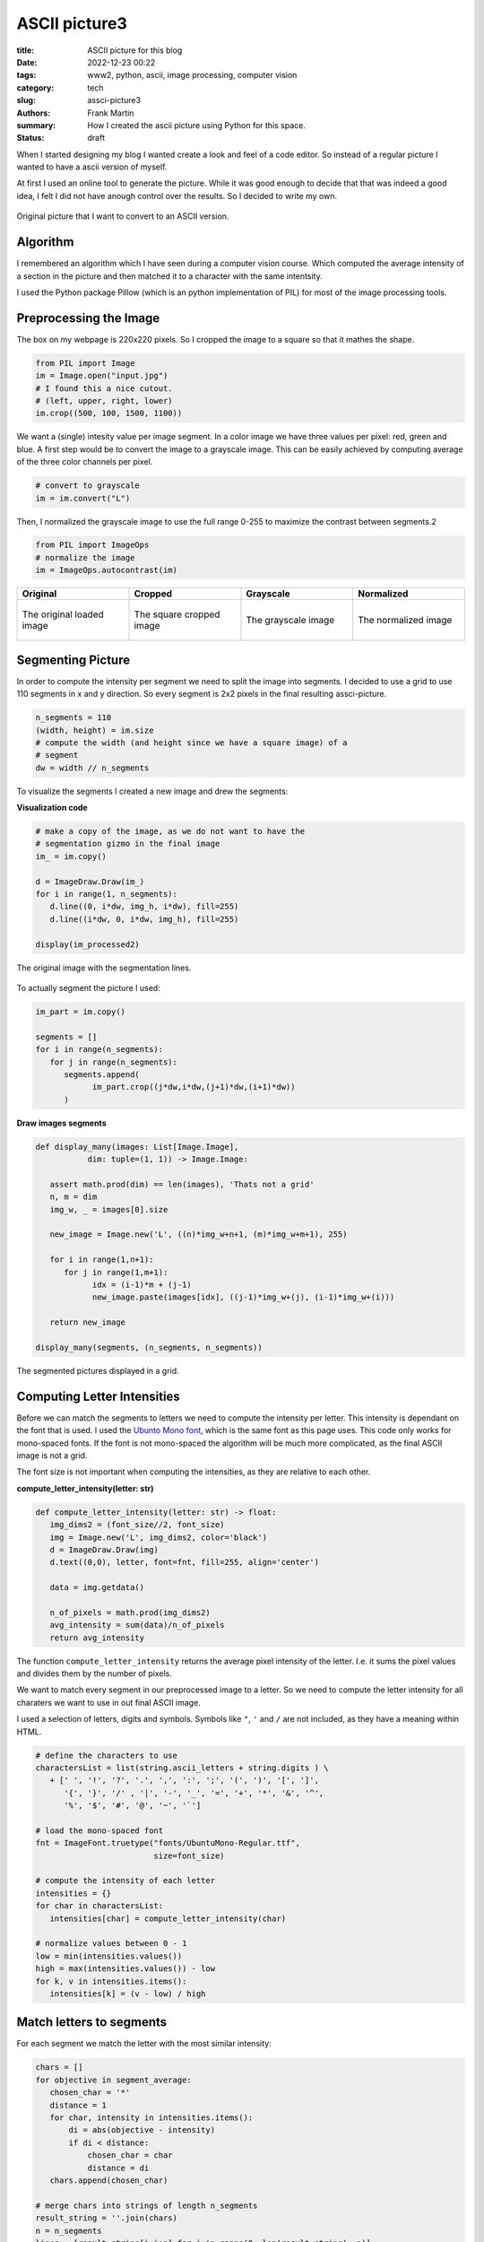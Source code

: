
ASCII picture3
==============

:title: ASCII picture for this blog
:date: 2022-12-23 00:22
:tags: www2, python, ascii, image processing, computer vision
:category: tech
:slug: assci-picture3
:authors: Frank Martin
:summary: How I created the ascii picture using Python for this space.
:status: draft




When I started designing my blog I wanted create a look and feel of a
code editor. So instead of a regular picture I wanted to have a ascii
version of myself.

At first I used an online tool to generate the picture. While it was
good enough to decide that that was indeed a good idea, I felt I did
not have anough control over the results. So I decided to write my own.

.. figure:: {static}/images/me.jpg
   :alt: original picture
   :width: 400px
   :align: center

   Original picture that I want to convert to an ASCII version.

Algorithm
---------
I remembered an algorithm which I have seen during a computer vision
course. Which computed the average intensity of a section in the
picture and then matched it to a character with the same intentsity.

I used the Python package Pillow (which is an python implementation of
PIL) for most of the image processing tools.

Preprocessing the Image
-----------------------
The box on my webpage is 220x220 pixels. So I cropped the image to a
square so that it mathes the shape.

.. code-block:: python

   from PIL import Image
   im = Image.open("input.jpg")
   # I found this a nice cutout.
   # (left, upper, right, lower)
   im.crop((500, 100, 1500, 1100))

We want a (single) intesity value per image segment. In a color image
we have three values per pixel: red, green and blue. A first step would
be to convert the image to a grayscale image. This can be easily
achieved by computing average of the three color channels per pixel.

.. code-block:: python

   # convert to grayscale
   im = im.convert("L")

Then, I normalized the grayscale image to use the full range 0-255 to
maximize the contrast between segments.2

.. code-block:: python

   from PIL import ImageOps
   # normalize the image
   im = ImageOps.autocontrast(im)

.. container:: scrollx

   .. list-table::
      :widths: 25 25 25 25
      :header-rows: 1
      :align: center

      * - Original
        - Cropped
        - Grayscale
        - Normalized
      * - .. figure:: {static}/images/me.jpg
            :alt: original picture
            :width: 180px
            :align: center

            The original loaded image

        - .. figure:: {static}/images/cropped.png
            :alt: cropped picture
            :width: 180px
            :align: center

            The square cropped image

        - .. figure:: {static}/images/grayscale.png
            :alt: grayscale picture
            :width: 180px
            :align: center

            The grayscale image

        - .. figure:: {static}/images/normalized.png
            :alt: normalized picture
            :width: 180px
            :align: center

            The normalized image


Segmenting Picture
------------------
In order to compute the intensity per segment we need to split the
image into segments. I decided to use a grid to use 110 segments in x
and y direction. So every segment is 2x2 pixels in the final resulting
assci-picture.

.. code-block:: python

   n_segments = 110
   (width, height) = im.size
   # compute the width (and height since we have a square image) of a
   # segment
   dw = width // n_segments

To visualize the segments I created a new image and drew the segments:

.. container:: toggle

   .. container:: header

         **Visualization code**

   .. code-block:: python

      # make a copy of the image, as we do not want to have the
      # segmentation gizmo in the final image
      im_ = im.copy()

      d = ImageDraw.Draw(im_)
      for i in range(1, n_segments):
         d.line((0, i*dw, img_h, i*dw), fill=255)
         d.line((i*dw, 0, i*dw, img_h), fill=255)

      display(im_processed2)

.. figure:: {static}/images/segmented-image.png
   :alt: Segmented picture
   :width: 400px
   :align: center

   The original image with the segmentation lines.


To actually segment the picture I used:

.. code-block:: python

   im_part = im.copy()

   segments = []
   for i in range(n_segments):
      for j in range(n_segments):
         segments.append(
               im_part.crop((j*dw,i*dw,(j+1)*dw,(i+1)*dw))
         )

.. container:: toggle

   .. container:: header

         **Draw images segments**

   .. code-block:: python

      def display_many(images: List[Image.Image],
                 dim: tuple=(1, 1)) -> Image.Image:

         assert math.prod(dim) == len(images), 'Thats not a grid'
         n, m = dim
         img_w, _ = images[0].size

         new_image = Image.new('L', ((n)*img_w+n+1, (m)*img_w+m+1), 255)

         for i in range(1,n+1):
            for j in range(1,m+1):
                  idx = (i-1)*m + (j-1)
                  new_image.paste(images[idx], ((j-1)*img_w+(j), (i-1)*img_w+(i)))

         return new_image

      display_many(segments, (n_segments, n_segments))

   .. figure:: {static}/images/segmented-image2.png
      :alt: Segmented picture
      :width: 400px
      :align: center

      The segmented pictures displayed in a grid.



Computing Letter Intensities
----------------------------
Before we can match the segments to letters we need to compute the
intensity per letter. This intensity is dependant on the font that is
used. I used the `Ubunto Mono font <https://fonts.google.com/specimen/Ubuntu+Mono>`_,
which is the same font as this page uses. This code only works for
mono-spaced fonts. If the font is not mono-spaced the algorithm will
be much more complicated, as the final ASCII image is not a grid.

The font size is not important when computing the intensities, as they
are relative to each other.

.. container:: toggle

   .. container:: header

         **compute_letter_intensity(letter: str)**

   .. code-block:: python

      def compute_letter_intensity(letter: str) -> float:
         img_dims2 = (font_size//2, font_size)
         img = Image.new('L', img_dims2, color='black')
         d = ImageDraw.Draw(img)
         d.text((0,0), letter, font=fnt, fill=255, align='center')

         data = img.getdata()

         n_of_pixels = math.prod(img_dims2)
         avg_intensity = sum(data)/n_of_pixels
         return avg_intensity

The function ``compute_letter_intensity`` returns the average pixel
intensity of the letter. I.e. it sums the pixel values and divides
them by the number of pixels.

We want to match every segment in our preprocessed image to a letter.
So we need to compute the letter intensity for all charaters we want to
use in out final ASCII image.


I used a selection of letters, digits and symbols. Symbols like ``"``,
``'`` and ``/`` are not included, as they have a meaning within HTML.

.. code-block:: python

   # define the characters to use
   charactersList = list(string.ascii_letters + string.digits ) \
      + [' ', '!', '?', '.', ',', ':', ';', '(', ')', '[', ']',
         '{', '}', '/' , '|', '-', '_', '=', '+', '*', '&', '^',
         '%', '$', '#', '@', '~', '`']

   # load the mono-spaced font
   fnt = ImageFont.truetype("fonts/UbuntuMono-Regular.ttf",
                            size=font_size)

   # compute the intensity of each letter
   intensities = {}
   for char in charactersList:
      intensities[char] = compute_letter_intensity(char)

   # normalize values between 0 - 1
   low = min(intensities.values())
   high = max(intensities.values()) - low
   for k, v in intensities.items():
      intensities[k] = (v - low) / high


Match letters to segments
-------------------------
For each segment we match the letter with the most similar intensity:

.. code-block:: python

   chars = []
   for objective in segment_average:
      chosen_char = '*'
      distance = 1
      for char, intensity in intensities.items():
          di = abs(objective - intensity)
          if di < distance:
              chosen_char = char
              distance = di
      chars.append(chosen_char)

   # merge chars into strings of length n_segments
   result_string = ''.join(chars)
   n = n_segments
   lines = [result_string[i:i+n] for i in range(0, len(result_string), n)]

Making our final result:

.. raw:: html

   <div class="identity align-center">
   <pre class="picture gray">
   rrrrr++r++++++*****==============??????????????????||||?||||||||||||||||||||||||||||||||||||||||||||||||||||||
   rrrrr+++++++++*********==========??????????????????|?|||||||||||||||||||||||||||||||||||||||||||||||||||||||||
   rrrrrrr++++++++*****===========????????????????????????|||||||||||||||||||||||||||||||||||||||||||||||||||||||
   rrrrrr++++++++**+***=*=====?====??????????????????==*??|||||||||||||||||||||||||||||||||||||||||||||||||||||||
   rrrrr+++++++++**+*==========??=????????????????+++=*+rr=||||||||||||||||||||||||||||||||||||||||||||||||||||||
   rrrrrr++++++++*****=========????????????=*+++^:!:::::!!!r?|????|||||||||||||||||||||||||||||||||||||||||||||||
   rrrr++++++++++***=*========????????????==+r;:,,..,~~~~:!!!r^^*?|||||||||||||||||||||||||||||||||||||||||||||||
   rrr+r++++*++++***=*=======?=???????????=r!,....,.,_,~,,~_!!:::*|||||||||||||||||ii||||||||i|||||||||||||||||||
   r+r++++++*+********=====?===??????????=!,.-````----...,~~~::~,!=?||||||||||i||i||i||||||i||||||i||||||||||||||
   r+++++++++**+**=*=*======????????????+!.``````````-..,,::_:::,:+=*||||||ii|||||||iiii||iii||||i|||||||||||||||
   r++++++++*****=*=*=======??????????*^:.`````````-......,,~:!!!:~!:=??|||iiiiiii|i|iiiii|i|iii|iiii||i|||||i|||
   r+++r++++*+***=*=========?????????=!.`````````````-.,,,,~:!::^!:::r?|?||iiiiiiii||iiiiiiiiiiiiiiiiii|i|i||||||
   ++++++++******==========?????????*~-``````````````-..,,:::~,~!r^:,,!++^=iiiiiiiiiiiiiiiiiiiiiiiiiiiiiiiiiii|||
   ++++++++******======????=???????+,````````````````-.,...,,::~,:::!,._:::|||iiiiiiiiiiiiiiiiiiiiiiiii|iiii|i|||
   r++++++******=======?=?=???????r,```````-````--....,.,,~,.,::_:!!,:~._,,r|||iiiiiiiiiiiiiiiiiiiiiiiiiiiiiiiiii
   +++++++***=*=*========???????=+,````````````---`-.,,,,,,,:~~,,,,:*_~:,::_||||iiiiiiiiiiiiiiiiiiiiiiiiiiiiiiiii
   ++++*+****==*=======????????*+:-``````````....```-.,,~:::_::::::,_^:,:,~:!?i|iiiiiiiiiiiiiiiiiiiiiiiiiiiiiiii|
   +++++*****==*=====?????????==^.``````````..-`````-.,~!+=??|||i??*!,!~,,.,,+i|iiiiiiiiiiiiiiiiiiiiiiiiiiiiiiiii
   ++++*****=*=======????????=?*,`````````-.,``````..,:!=|/7i/Tzzxxz(r~:,-.,.:riiiiiLiiiiLiiLiiiiiiiiiiiiiiiiiiii
   +++******========??????????=~```````` `...````...,~!*|ivliiTxlxsfjn?~:..,._?|iiiiiiiiiLiLLLLiiiiiiL/Liiiiiiiii
   +****=*=======?=??????????=,```  ``` `.--,``-..,,,:;=i/77/|)tYIjySwS|:_..,::=|iiLiL/LLLL//LLLLLLiL//LiiLLiiiii
   ++****=*===?=?????????????:```   ``  -.-.~-..,,,,:!+|)7lx)/zJ{y5emhhSl!,...,!?iii///L/L///L/L/LLLL//LLL/LLiLii
   ******======?????????????r-``       `..-~...,,:::!^?i(c(viTJ{j54khhkmaJ:,..,,!*|ii/)/)L//L////////////L/i/iLii
   *******=======??????????*.``        `-`.,..,~_:!:^=|)v)/vxtfjoSeEAAEEEmc,...,.:+iiL))/)/)L///L//)///)//////iLL
   ****=*======?????????|?=!``         `-`...,,~::!^+?|c7vTzzIj3ZmhUU6UUU64*.--.,,!|///())(////)///)()))/)/)/////
   *****========??????????r:`         ````..,,,::!^+=|iv7v1Juy4mEAAqKKKpKKE5_---...r|/ccccc)())c()))c)))))())))//
   *=*=======??????????|??+,`         ```-..,,~::!r?|i)vTzIuySmEU69KKdbdddKA|.-.....+icccc))c((vcc)cvvcc/ccc(/(/(
   ***======??????????||??r-``        ```..,,,~:!!r?|iLTxFuj5VkE66qKKdODOOdUj:.-..-.~?vcv7c(cvv7vvv7vvvc)(cccc)/(
   =*======?????????|||||?~`         ```-..,,,~:!!r=|/lxtfjy5whhE6qKdODMMROdm?,`..-.,:)vvvvv77777TTv77vvvvvvccccc
   *=======?????????|||||=.         ```-..,,,,~:!;r*|ilzt[y5SeemXAqdHRRWgWRHEl:.-..-~,!7777777TTTTTT7TTTvv7vcvvvv
   =======????????|?|||||!`        ``-..,,,,,,~!!!^*|/lxJ[jyyyy5kUKdRMMg08MDh1^,-..-.:~vTlvl77TlllTT7TTTvTT7vv77v
   ======?????????||||||?:`        `..,,,,,,,,~!!^^+|cxx1n[{ssj5hUdDRM0NN00MAJ?^..,.-,!LlllTllllllllTlTlTT77TTTTT
   ====????????|||||||||!,        `-.,,,,,,,,,~:!r+*|cxxzIsxt{5kUdDDMgN&&&NgKs|r,-,...!|TlllxxlxxxlxlllllTllTTlTT
   =====????????|||||||?,`   ``  ``..,,,,,,,,,,:;+=?7xzxzx11C5mUdDMRM0&&&&&ND5=r!-....++Tlxllxxxxxxxllllxxlllllll
   ===?????????|?||||||*:````    ``.,,,,,,,,,,~:^+?izJYtzl1I5kUKOg000&&&&&&&86i:!.-...r+7xzxxxxxxxxlxxxxxxlllllll
   =?=????????|||||||||+;``` `   ``.,,,,,,,,,,,:^+=c1{{[11tok6dHRN#####NN0&NNOt:~,....;?Lxxxzzxxzxxxxxxxxxxxlxllx
   =???????????||||||||r!`-` `   ``.,,,,,,,,,,,:^r=)1jjysJ{wUdOH0&###&0g0ggNN8k:.,...,!|cxxzzzzxzzzzxxxxxzxxlxxxl
   ???????????|||||||||=!`-``    ``.,,,,,,,,,,,:^r=i1jS5js[mEKddMMM8RRdAhK80&gd^.,.,.,!|7xzzzzzzzzzzxxxxxxxxzxxxx
   ?????????|||||||||||?!`-```   `-.,,,,....,,,:!r?i1[Z5y{s2kkZmEj7i|i11x15dN0D=-.-...!ixzzzzzzzzzzzzzxzxzzzzzzxx
   ????????|||||||||||||;.```    `...,,..-----.~!^r|)t5jyytj5ySyjirr;r;r|itnURD=``..,,;Tzzzz11zzzzzzzzzzxzxzzzzxz
   ?????????||||||||||||=~````   `....-````````-.,:r?LnC[ys[Syntx?:!ri[S4jzLiKR|-`,.~,?lzzz1111zz11zzzzzzzzzzzzzz
   ???????|||||||||||||||^-```   `....`````---`---,~;=|xCSSyjj5[r?tY11yKDMOdkzG1`-,.:!?xzz1111111111zzzzzzzzzzzzz
   ??????|?|||||||||||||||,```   `...-``..~:_~,,,,.-,:!r1mmjmh{rYi^^=cnjPKOOdh{1`.:.!:|xzzz11111111111zzzzzzzzzzz
   ???????|||||||||||||iii!```   `..---.....,:_,..,.-...~:::+Sr1+~:!!!*it5mU9Gm*,^:,;,izz111111111t11z1zzzzzzzzzz
   ????????||||||||||||iii!```   `..-....--.,,::,-...``.r[1AK!|r~!!_,,!+*^|JjSm*~+r,:,?x111t11111t111zzzzzzzzzzzz
   ????????||||||||||||iii;```   `-.....---````.,.-..,,,?kkmD|Y!r^!:,.I=mc?kdRW{:!^,,.+z11111t11111111z1zzzzzzzzz
   ??????|||||||||||||||iir```   ``.,,..--.-``.,.`-...,,=ZKkH7ux|:!:!_^YE4IER&Nj=|:,.-!zz1111t11z1111111zzz1xzzzz
   ??????|||||||||||||iiii*````  `.,,,..`-.-.```.`-..-.,?odKXTuv^!+?=?IEmEAdMNNyJ*!,-`:x111t11t11111111zzzz1zzzzz
   ????||?||||||||||||iiii?.```  `..,,,.--...--..`-..`-~?jOW5v!|^!^*|{e6AdORW&Njk;,.``,x11111111t111111z1zzzzz1zz
   ?????|||||||||||||iiiii|~``` ``..~,,.........-`--.`.:?SONEj^J|rr?z[kU6ORM0NNjd!,-``,/z1111tt1t1111111z1zzzzzzz
   ?????|?|||||||||||iiiiii!``````,.,,,,.......-``--.`.~?5Kg05TXj1vcJjemqR0ggNph%^.``-.i11111tt111t11111111zzzzz1
   ????|||||||||||||||iiiii?.`````,,,,,.......-------`.,=2qRNR{Y6SySmEp6R&NNgNjgR=,`-,,v111t111t1111111z1111zzzzz
   ??????|?||||||||||||iiii|~````-,,.,,.,.....----..`..,r5KD0NAlP9EEA6K6DNgggAP0%L..,!!zzz11t111111tt11z1zz111z11
   ??????|?||||||||||i|iiiii;````-,,.,,,,,..........-..,^yKHRNgjiAKqUq9kdRMMEyN0Dx-,;**z1111111t11111t1z1zz1zzzzz
   ?????|?||||||||||||iiiiii?.````,,,.,,,,,........-...,^[UdR8&Hti5qAhE4qOdnk&NNRl,+{itz11t111t1t1t1111111zzzzzzz
   ??????||||||||||||i|iiiii|,-```,,,,.,,,........`...,,;FEKORg0KCi|)xxv1s28&&&N%z=1kj5z1t1tt11tt1ttt11111z11zzzz
   ?????|?||||||||||iiiiiiiii~.```,,,,,........---....,,^zEKHHR08HEwS4X6b%M0NNN0D4ElSdPt111tttt1ttt1t111111z1zzzz
   ????|?|||||||||||iiiiiiiii_.```,,,,,,,....--.......,,rzEdOHHR%bKKKKddDM0N&#&NOdHvGgKt11ttttt1ttttttt1111zz1zzz
   ????|?||||||||||i|iiiiiiii,.``..,,,,,,,,,..........,~=zkMOROHdqUKKddHM0##&&&NDDK)K0d11ttttt1ttttttt1t1111111zz
   ???|?||||||||||i||iiiiiiii,.`-,.,,,,,,,,.,,........,~?tmdddRH$hXEUdHRg&##&N&0DMG9gMdtttttttttttt1tttt1111z11zz
   ??|??||||||||||||iiiiiiiii~,.`,,,,,,,,,,,,,.....-...,?sZA^*$O6hkXUbDMNN##&&Ng%WKRNMUttttttttttttttttt111t111zz
   ??|??||||||||||||iiiiiiiiL:.,..,,,,,,,,,,,,.....-.- `!13t.,3OhEUAUdDMNN##&&NgDD#B#getttttJttttJtttttt1z1t1111z
   ??||||||||||||||iiiiiiiiii^,,,.,,,,,,,,,,,,.....-.-``,?3El?5pmAdbKd%RgN&&NNNRRg#B&MCtttttJtJtttttttttt1ttt111z
   ??|||||||||||||iiiiiiiiLLi|,,,,,,,,,,,,,,,,......--`..;xliJm4mqDRDO%RM0NNNN0MDNB#NXJttttJttJJJtJttttttttttt11z
   ?|?|?||||||||i||iiiiiiLiLLi!,,,,,,,,,,,,,........-`-,:!::!|iJ36ORMRRRgNNNNNNWORNgEJttttttJttttJJJttttt11ttt1zz
   ???|?|||||||||||iiiiiiiiL/L|_,,,,,,,,,,,,.......-``-.,...:+?i146dRMMW00N000N8DyyntJttttttJJtJJttJttttttt11tt1z
   ???|||||||||||iiiiiiiiiiLL/)|:,,,,,,,,,.,......-```--.,-.~^!!i1nkUdM880N0N&NgDsJJJJttttJtJJJJJJJJJttttttttt111
   ?||||||||||||||iiiiiiiiiLL////|r~,,,,,,,,....-``````-,.-.!^r^||TFjmKRg0NNNNNgHJJJJttJJJttJJJYJtJJttttt1tttt111
   |??|||||||||||iiiiiiiiiiLiLL)/L|r,,,,,,,...-```````.,:_~!/xi*r=l)7jXKgN&NNNg8dJttJJtJJttJtJJJJJtJJJJttttttt111
   |?|||||||||||||iiiiiiiiiLL/)/)))/!,,,,,,,.-``````-..,:^i7tnj[sxtl||z2d0&&NN0M6JtJJtJJJJtJJJJJJJttJJJttttttt111
   ||||||||||||iiiiiiiiLiLLLL/)/))/)+,,,,,,,.`````-......_=?(JuIJj5ji||yd0NN008MkJttttJJtttJJJJJJJJJJJJttttttt11t
   ?|??|||||||||iiiiiiiiiLiL////)()ci,,,,,,,.-``------...~**iJyjFnIi:^|Z%gNN00WRoJttJJJJJtJJtJJJJJJJtJJJtttttt111
   |||||||||||iiiiiiiiiiLL/L///))))(c:,,,,,,..-``````--.,!:!^is3jjSey^76%000NgMOFttJJJJttJJJJJJtJJJJJJtttttttt111
   ||||||||||||iiiiiiiiiLL///(/))(/ccr,,,,,,,..-..---..~;?=?LI4k4wEDD5J6OW000M%htttJtJYttJJJJJtJJJJJJJJJttttttt11
   ?|||||||||||iiiiiiiiiLiLLL/)))vvcci,,,,,,,........-.,!+*?Ts55ZEdDRKEpdRWWgRbjJJJtJtJtJtJJJJJJJtJttJttttttttt11
   |||||||||||||iiiiiiiiLLL////c(cvcvv!,,,,,,,..........:!r*izjZX9bD%OKKHDRMDOEJttttJJJJJJJJJJJJJJJttJtJtttttt111
   ?|||||||||||iiiiiiiiiL////))())ccv7|,,,,,,,......-`-.,,,:!*|x{6ODDOHddO%RHKEJJJttJJJJJJJJJJJJJJJJJJJttJtttt11t
   ?|||||||||||iiiiiiiiLiLL///)()cc(cvc~,,,,,,.......-```-.,.:?nEqOODR%OHOD%KK6YttJJJJJJJJJYJJtJJJJJJJJtttt1tt1t1
   ||||||||||||iiiiiiiiLLL///)))(cc(cvv!,,,,,,...,,,...--`-.:=jApdD%DRRDOH%dKD9JJtJJJJJJJJJJYYJJJJtJJJtJtJttttt1t
   ||||||||||||iiiiiiiLLL/////))cccccvv!,,,,,,...,,......,~^|IEKdHO%RMMR%OHpORKsJtJJJJJJJJJJJtJJJJJJJJttJttt111t1
   ||||||||||iiiiiiiiiiLL///)))cvvcvvvvr,,,,,,,.,,......,!*|x2UKH%DRMMRROdqHRMKJJJJtJJJJYtJJJJJtJJJJJJJJJJttttttt
   ||||||||||i|iiiiiiiiLL///)()vccccvvT=,,,,,,,,,,,....,~;+?ty54UdMM8ROOd9KRMWdYJttJtJJJYYJJJYJJYJJJJJJJJtJtt1ttt
   |||||||||||iiiiiiiii/L//)//cccvcvvvv?,,,,,,,,,.,..-..~:!+?tn5SqKOHKdqU9%WggOYttJJJJJJJJYJYJJYYJJJtJJJJJtJtt11t
   |||||||||i|iiiiiiiii/////)/))(ccvvv7|,,,,,,,......`-.,,_;+i1JykE6PXUhAHM800DYJJYYJJJJYYJsJJJJYJJJYJJJtJttttttt
   |||||||||i|iiiiiiiiiL///)())c)ccvcvvi,,,,,,,..----``.,.,:!+=?z353J2kEK%g0N0DstJYJYJJJJJYYsJJJJJtJJJJJttJJtJtt1
   |||||||||i||iiiiiiL/L/)//)c(c(cvvvvv/,,,,,,,,.---````.,,,:!*?|)1i=lhqbRW00gDIJJYJYJYJJJYYYJYYJYJJJJJJJJJJJtt1t
   ||||||||||ii|iiiiiLiL////))cvvcvcvvTc,,,,,,,,,..--```-...,:;;*rr^i4UKOW0NNg%nJJJJYJJJJYJJYJJsJJJJJJJYJJJJttttt
   |||||||||||iiiiiiiiiLL///((c)vvvvv77v,,,,,,,,,,..--`---.-.~:::!rce6KOR8gNN0RfYYJJJJJJJJJJYJJYJtJJJtJJJJJJtJt1t
   |||||||||i|iiiiiiiLi////)))))vcvcTv7v~,,,,,,,,,.,..-......,,!+?J4E$dRWg00NgRjYYsYJYYJJJJJYYYYJJJJJJJJJtttJJt11
   |||||||||iiiiiiiLiLiL/)))(c)c(c77v7TT:,,,,,,,,,,,,,,,,,,,_:^|YjVEUKDMWg00NgR3JJsYsYJJJYJJYYJJJJJJJJYJJtJJttttt
   |||||||||i|iiiiiLiLL/L)))cv(ccv77Tv77:,,,,,,,,,,,,,,,,~:!^=ctn5hUdORWWgg000MmYsYYYsJJYYJJJJJJYJJYJJJJJJJJttttt
   |||||||||iiiiiiiiiLLL////(c)ccv7TvTlT:,,,,,,,,,,,,,,,,~:!r|ljZEqdDRMRgg0M8gMEYYJJYJYYYJJYJJJJJJJJJYYJJJJtJtttt
   |||||||||i|iiiiiiLiL////)c(cvcvv777TT:,,,,,,,,,,,,,,,~:!r?T{ShKORRMWM0000N08KssYYsYYYJJJsJJJJJJJJJYYJJJtJJtttt
   |||||||||iiiiiiiLiiiL//)ccccvccvTcTT7:,,,,,,,,,,,,,,,:!*)s3k6d%MWMW8gg00NN0gOssYYssYYJYYYYJJJJJJYJYYYJJtJttttt
   |||||||||iiiiiiiiLLL//L))ccvvvvv7vTTl_,,,,,,,,,,,,,,_!*vC2G$dDM8gggMRggg0NNNMjsYssJYYYYsYJJJYJJJJJYYYJtJJJtttt
   |||||||||iiiiiiiiiiLL//))(cvcvvcvv77T_,,,,,,,,,,,,,,:^|tykUdDRMg00gWMWW0NN&NWA[lltJYsYJJYJJYJYJJJJJJtJJtJttttJ
   ||||||||||iiiiiiiiL/////)c)cvvcc7v)?;,,,,,,,,,,,,,,~!*)CSPKORgg000gMRM8gNNN&gdEj!!itYYJYJJJJJYYJtJJJJJJJJJtttJ
   ||||||||||iiiiiiiiLL//////)(ccv/?!.` .,,,,,,,,,,,,,~!?lfVEdRg0g0g08MRRgg0N&&0OpUXi,!lttYYJJJJJJJJJJJJJtJJttttt
   ||||||||iiiiiiiiiii///////((ci!.-`  -,,,,,,,,,,,,,,:^?vjmAdRWgg00gMRRRW80N&&NRdp6EY.izxxtJJJJJtJJJJJYJJttttttt
   |||||||||iiiiiiLiLLLLL/)/)/i;.--`  -,,,,,,,,,,,,,,,,!?TuV6HRRMM88MR%%RMWgN&NNMHdK9E!i11T?^)1JJJJJtJJJYJJtttttt
   |||||||||i|iiiiiiiiLi/L/LL^.``````-.,,,,,,,,,,,,,,,,:=LYSUODDRRRRR%ODRM8g00NNgOHKKA^i1txi:|7x1tttJJJJJJttttttt
   ||||||||||iiiiiiiLiiL///i:-```````-.,,,,,,,,,,,,,,,,,^|zZKHHO%DRDDOODRMggg0NNgDHdKkrcztzc^LlllxtJJJJJJJttttttt
   ||||||||||||iiiiiiiiiL/?,-````````-.,,,,,,,,,,,,,,,,,:+cSKdddOO%DOHOORMW8800N0RObdt|zzt1i?vz1zxlzttJtJtttttt1t
   ||||||||||||iiiiiiiLii!.```````````..,,,,,,,,,,,,,,,,,^iVKdKdO%%DHddHDRMgM8g0gROdK|vzz11?izz1zxxlTzttJtttJt1tt
   |||||||||||||iiiiiii=,`````````````..,,,,,,,,,,,,,,,,,:?y9KdHDRDOdddODbRMMWMgMRHOIilxxzz=l1ttzzxTvTx1ttttttttt
   |||||||||||i|iiiii|:.```````````````..,,,,,,,,,,,,,,,,_rsk6KdODDHdKdHddORMMMMRRH5ivlxlzL|zttt11zzxxl7lztttt1tt
   ||||||||||||i||ii^.-````````````````-.,,,,,,,,,,,,,,,,~^zSh9KHOOdKKKddHODRRRRRRe|cllTcx=l1t1t11zxxllllTx111111
   |||||||||||||||+,-```````````````````-..,,,,,,,,,,,,,,:rxyk6KdHHKKKKKdddOOODD%m|/TTTTT||zYJt11zxxllxzxllvTzz11
   ?||||||||||||?:-``````````````````````-..,,,,,,,,,,,,,:rlymEqdddKKKpKKKddOOOOy|i/()vl7=?^Ytt1zxxxxxlllTlll7vlz
   ??||||||||||;.-````````````````````````-..,,,,,,,,,,,~!+ljwE9ddKKKKKKpppKdH6z|||iicv7?i:~1t1zzxzxxllxllllll7cv
   </pre>
   </div>